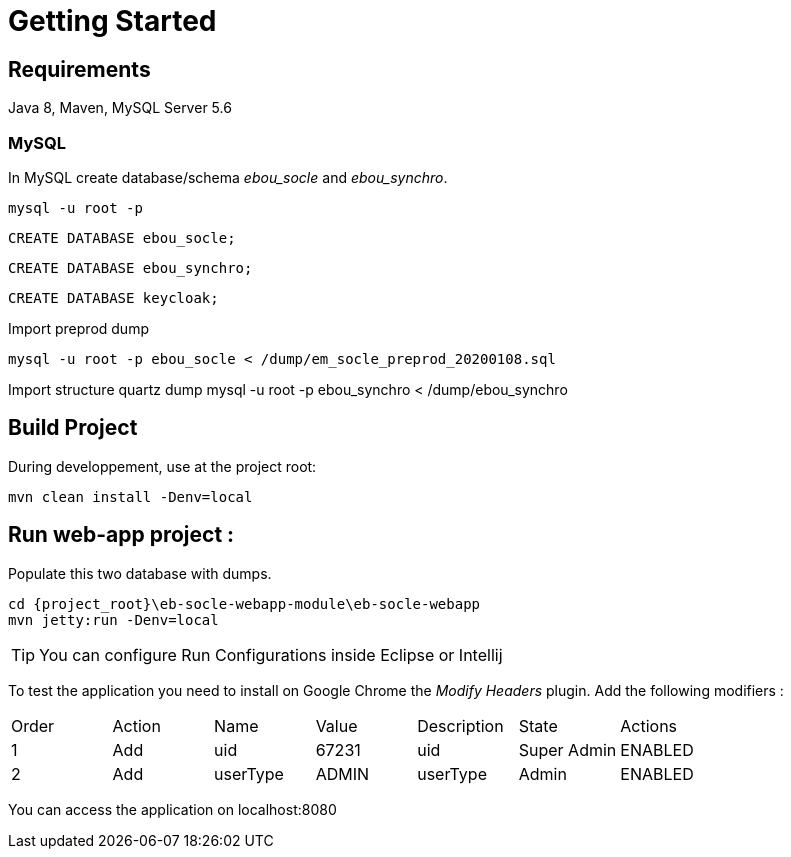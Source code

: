 # Getting Started

## Requirements
Java 8, Maven, MySQL Server 5.6



### MySQL
In MySQL create database/schema __ebou_socle__ and __ebou_synchro__.
 
 mysql -u root -p
 
 CREATE DATABASE ebou_socle;
 
 CREATE DATABASE ebou_synchro;
 
 CREATE DATABASE keycloak;


Import preprod dump

 mysql -u root -p ebou_socle < /dump/em_socle_preprod_20200108.sql
 
Import structure quartz dump
 mysql -u root -p ebou_synchro < /dump/ebou_synchro


## Build Project
During developpement, use at the project root:

 mvn clean install -Denv=local

## Run web-app project : 


 


Populate this two database with dumps.

 cd {project_root}\eb-socle-webapp-module\eb-socle-webapp
 mvn jetty:run -Denv=local

TIP: You can configure Run Configurations inside Eclipse or Intellij

To test the application you need to install on Google Chrome the _Modify Headers_ plugin.
Add the following modifiers :

|===
|Order | Action | Name | Value | Description | State | Actions 
| 1 | Add | uid | 67231 | uid | Super Admin | ENABLED 
| 2 | Add | userType | ADMIN | userType | Admin | ENABLED 
|===

You can access the application on localhost:8080